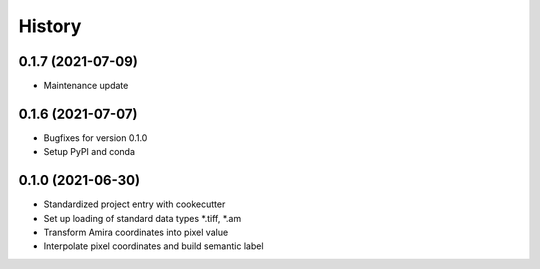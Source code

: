 =======
History
=======

0.1.7 (2021-07-09)
------------------

* Maintenance update

0.1.6 (2021-07-07)
------------------

* Bugfixes for version 0.1.0
* Setup PyPI and conda

0.1.0 (2021-06-30)
------------------

* Standardized project entry with cookecutter
* Set up loading of standard data types *.tiff, *.am
* Transform Amira coordinates into pixel value
* Interpolate pixel coordinates and build semantic label
